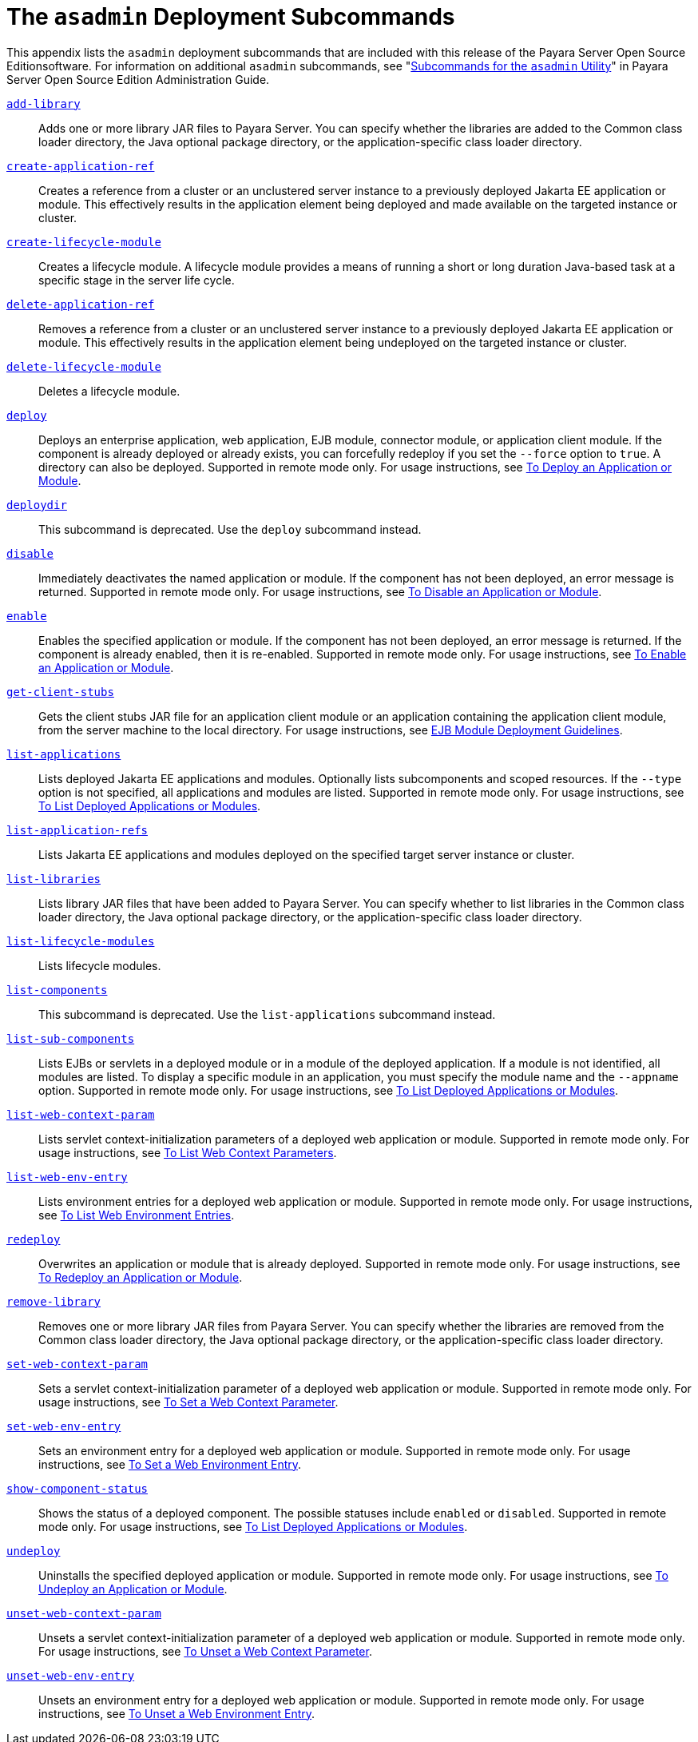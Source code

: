 [[the-asadmin-deployment-subcommands]]
= The `asadmin` Deployment Subcommands

This appendix lists the `asadmin` deployment subcommands that are included with this release of the Payara Server Open Source Editionsoftware.
For information on additional `asadmin` subcommands, see "xref:docs:administration-guide:asadmin-subcommands.adoc#subcommands-for-the-asadmin-utility[Subcommands for the `asadmin` Utility]" in Payara Server Open Source Edition Administration Guide.

xref:docs:reference-manual:add-library.adoc[`add-library`]::
  Adds one or more library JAR files to Payara Server. You can specify whether the libraries are added to the Common class loader
  directory, the Java optional package directory, or the application-specific class loader directory.

xref:docs:reference-manual:create-application-ref.adoc[`create-application-ref`]::
  Creates a reference from a cluster or an unclustered server instance to a previously deployed Jakarta EE application or module.
  This effectively results in the application element being deployed and made available on the targeted instance or cluster.

xref:docs:reference-manual:create-lifecycle-module.adoc[`create-lifecycle-module`]::
  Creates a lifecycle module. A lifecycle module provides a means of running a short or long duration Java-based task at a specific stage in the server life cycle.

xref:docs:reference-manual:delete-application-ref.adoc[`delete-application-ref`]::
  Removes a reference from a cluster or an unclustered server instance   to a previously deployed Jakarta EE application or module.
  This effectively results in the application element being undeployed on the targeted instance or cluster.

xref:docs:reference-manual:delete-lifecycle-module.adoc[`delete-lifecycle-module`]::
  Deletes a lifecycle module.

xref:docs:reference-manual:deploy.adoc[`deploy`]::
  Deploys an enterprise application, web application, EJB module, connector module, or application client module. If the component is already deployed or already exists, you can forcefully redeploy if you set the `--force` option to `true`.
  A directory can also be deployed. Supported in remote mode only. For usage instructions, see xref:docs:application-deployment-guide:deploying-applications.adoc#to-deploy-an-application-or-module[To Deploy an Application or Module].

xref:docs:reference-manual:deploydir.adoc[`deploydir`]::
  This subcommand is deprecated. Use the `deploy` subcommand instead.

xref:docs:reference-manual:disable.adoc[`disable`]::
  Immediately deactivates the named application or module. If the component has not been deployed, an error message is returned. Supported in remote mode only.
  For usage instructions, see xref:docs:application-deployment-guide:deploying-applications.adoc#to-disable-an-application-or-module[To Disable an Application or Module].

xref:docs:reference-manual:enable.adoc[`enable`]::
  Enables the specified application or module. If the component has not been deployed, an error message is returned. If the component is already enabled, then it is re-enabled.
  Supported in remote mode only. For usage instructions, see xref:docs:application-deployment-guide:deploying-applications.adoc#to-enable-an-application-or-module[To Enable an Application or Module].

xref:docs:reference-manual:get-client-stubs.adoc[`get-client-stubs`]::
  Gets the client stubs JAR file for an application client module or an application containing the application client module, from the server machine to the local directory.
  For usage instructions, see xref:docs:application-deployment-guide:deploying-applications.adoc#ejb-module-deployment-guidelines[EJB Module Deployment Guidelines].

xref:docs:reference-manual:list-applications.adoc[`list-applications`]::
  Lists deployed Jakarta EE applications and modules. Optionally lists subcomponents and scoped resources. If the `--type` option is not specified, all applications and modules are listed. Supported in remote mode only.
  For usage instructions, see xref:docs:application-deployment-guide:deploying-applications.adoc#to-list-deployed-applications-or-modules[To List Deployed Applications or Modules].

xref:docs:reference-manual:list-application-refs.adoc[`list-application-refs`]::
  Lists Jakarta EE applications and modules deployed on the specified target server instance or cluster.

xref:docs:reference-manual:list-libraries.adoc[`list-libraries`]::
  Lists library JAR files that have been added to Payara Server. You can specify whether to list libraries in the Common class loader directory,
  the Java optional package directory, or the application-specific class loader directory.

xref:docs:reference-manual:list-lifecycle-modules.adoc[`list-lifecycle-modules`]::
  Lists lifecycle modules.

xref:docs:reference-manual:list-components.adoc[`list-components`]::
  This subcommand is deprecated. Use the `list-applications` subcommand instead.

xref:docs:reference-manual:list-sub-components.adoc[`list-sub-components`]::
  Lists EJBs or servlets in a deployed module or in a module of the deployed application.
  If a module is not identified, all modules are listed. To display a specific module in an application, you must specify the module name and the `--appname` option.
  Supported in remote mode only. For usage instructions, see xref:docs:application-deployment-guide:deploying-applications.adoc#to-list-deployed-applications-or-modules[To List Deployed Applications or Modules].

xref:docs:reference-manual:list-web-context-param.adoc[`list-web-context-param`]::
  Lists servlet context-initialization parameters of a deployed web application or module. Supported in remote mode only.
  For usage instructions, see xref:docs:application-deployment-guide:deploying-applications.adoc#to-list-web-context-parameters[To List Web Context Parameters].

xref:docs:reference-manual:list-web-env-entry.adoc[`list-web-env-entry`]::
  Lists environment entries for a deployed web application or module. Supported in remote mode only.
  For usage instructions, see xref:docs:application-deployment-guide:deploying-applications.adoc#to-list-web-environment-entries[To List Web Environment Entries].

xref:docs:reference-manual:redeploy.adoc[`redeploy`]::
  Overwrites an application or module that is already deployed. Supported in remote mode only.
  For usage instructions, see xref:docs:application-deployment-guide:deploying-applications.adoc#to-redeploy-an-application-or-module[To Redeploy an Application or Module].

xref:docs:reference-manual:remove-library.adoc[`remove-library`]::
  Removes one or more library JAR files from Payara Server. You can
  specify whether the libraries are removed from the Common class loader directory, the Java optional package directory, or the application-specific class loader directory.

xref:docs:reference-manual:set-web-context-param.adoc[`set-web-context-param`]::
  Sets a servlet context-initialization parameter of a deployed web application or module. Supported in remote mode only.
  For usage instructions, see xref:docs:application-deployment-guide:deploying-applications.adoc#to-set-a-web-context-parameter[To Set a Web Context Parameter].

xref:docs:reference-manual:set-web-env-entry.adoc[`set-web-env-entry`]::
  Sets an environment entry for a deployed web application or module.
  Supported in remote mode only. For usage instructions, see
  xref:docs:application-deployment-guide:deploying-applications.adoc#[To Set a Web Environment Entry].

xref:docs:reference-manual:show-component-status.adoc[`show-component-status`]::
  Shows the status of a deployed component. The possible statuses include `enabled` or `disabled`. Supported in remote mode only.
  For usage instructions, see xref:docs:application-deployment-guide:deploying-applications.adoc#to-set-a-web-environment-entry[To List Deployed Applications or Modules].

xref:docs:reference-manual:undeploy.adoc[`undeploy`]::
  Uninstalls the specified deployed application or module. Supported in remote mode only.
  For usage instructions, see xref:docs:application-deployment-guide:deploying-applications.adoc#to-undeploy-an-application-or-module[To Undeploy an Application or Module].

xref:docs:reference-manual:unset-web-context-param.adoc[`unset-web-context-param`]::
  Unsets a servlet context-initialization parameter of a deployed web application or module. Supported in remote mode only.
  For usage instructions, see xref:docs:application-deployment-guide:deploying-applications.adoc#to-unset-a-web-context-parameter[To Unset a Web Context Parameter].

xref:docs:reference-manual:unset-web-env-entry.adoc[`unset-web-env-entry`]::
  Unsets an environment entry for a deployed web application or module. Supported in remote mode only.
  For usage instructions, see xref:docs:application-deployment-guide:deploying-applications.adoc#to-unset-a-web-environment-entry[To Unset a Web Environment Entry].


